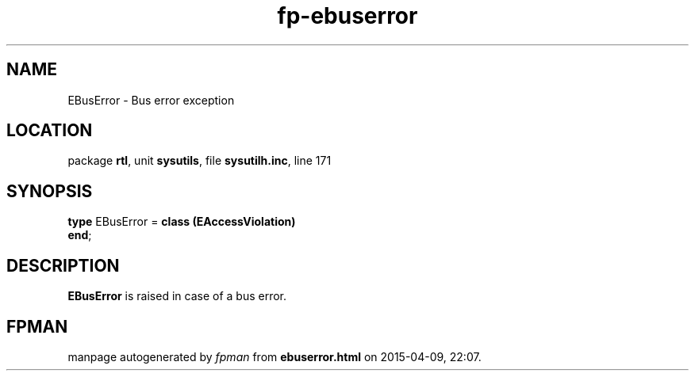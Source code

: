 .\" file autogenerated by fpman
.TH "fp-ebuserror" 3 "2014-03-14" "fpman" "Free Pascal Programmer's Manual"
.SH NAME
EBusError - Bus error exception
.SH LOCATION
package \fBrtl\fR, unit \fBsysutils\fR, file \fBsysutilh.inc\fR, line 171
.SH SYNOPSIS
\fBtype\fR EBusError = \fBclass (EAccessViolation)\fR
.br
\fBend\fR;
.SH DESCRIPTION
\fBEBusError\fR is raised in case of a bus error.


.SH FPMAN
manpage autogenerated by \fIfpman\fR from \fBebuserror.html\fR on 2015-04-09, 22:07.

